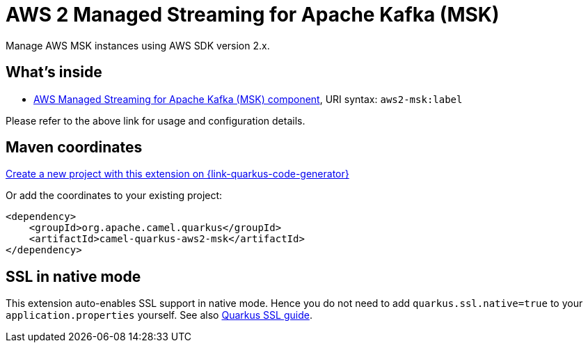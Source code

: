 // Do not edit directly!
// This file was generated by camel-quarkus-maven-plugin:update-extension-doc-page
[id="extensions-aws2-msk"]
= AWS 2 Managed Streaming for Apache Kafka (MSK)
:page-aliases: extensions/aws2-msk.adoc
:linkattrs:
:cq-artifact-id: camel-quarkus-aws2-msk
:cq-native-supported: true
:cq-status: Stable
:cq-status-deprecation: Stable
:cq-description: Manage AWS MSK instances using AWS SDK version 2.x.
:cq-deprecated: false
:cq-jvm-since: 1.0.0
:cq-native-since: 1.0.0

ifeval::[{doc-show-badges} == true]
[.badges]
[.badge-key]##JVM since##[.badge-supported]##1.0.0## [.badge-key]##Native since##[.badge-supported]##1.0.0##
endif::[]

Manage AWS MSK instances using AWS SDK version 2.x.

[id="extensions-aws2-msk-whats-inside"]
== What's inside

* xref:{cq-camel-components}::aws2-msk-component.adoc[AWS Managed Streaming for Apache Kafka (MSK) component], URI syntax: `aws2-msk:label`

Please refer to the above link for usage and configuration details.

[id="extensions-aws2-msk-maven-coordinates"]
== Maven coordinates

https://{link-quarkus-code-generator}/?extension-search=camel-quarkus-aws2-msk[Create a new project with this extension on {link-quarkus-code-generator}, window="_blank"]

Or add the coordinates to your existing project:

[source,xml]
----
<dependency>
    <groupId>org.apache.camel.quarkus</groupId>
    <artifactId>camel-quarkus-aws2-msk</artifactId>
</dependency>
----
ifeval::[{doc-show-user-guide-link} == true]
Check the xref:user-guide/index.adoc[User guide] for more information about writing Camel Quarkus applications.
endif::[]

[id="extensions-aws2-msk-ssl-in-native-mode"]
== SSL in native mode

This extension auto-enables SSL support in native mode. Hence you do not need to add
`quarkus.ssl.native=true` to your `application.properties` yourself. See also
https://quarkus.io/guides/native-and-ssl[Quarkus SSL guide].
